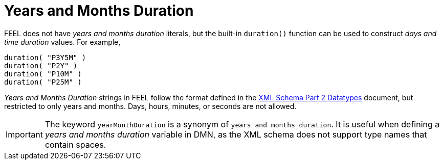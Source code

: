 [#feel_semantics_datatypes_yearsmonthsduration]
= Years and Months Duration
:imagesdir: ..

FEEL does not have _years and months duration_ literals, but the built-in `duration()` function can be used to construct
_days and time duration_ values. For example,

```
duration( "P3Y5M" )
duration( "P2Y" )
duration( "P10M" )
duration( "P25M" )
```

_Years and Months Duration_ strings in FEEL follow the format defined in the
https://www.w3.org/TR/xmlschema-2/#duration[XML Schema Part 2 Datatypes] document, but restricted to only years and
months. Days, hours, minutes, or seconds are not allowed.

IMPORTANT: The keyword `yearMonthDuration` is a synonym of `years and months duration`. It is useful when defining a
_years and months duration_ variable in DMN, as the XML schema does not support type names that contain spaces.

